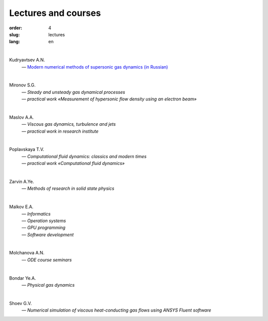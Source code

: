 ====================
Lectures and courses
====================

:order: 4
:slug: lectures
:lang: en

|

Kudryavtsev A.N. 
  | — `Modern numerical methods of supersonic gas dynamics (in Russian) <{filename}/pdf/kudryavtsev-nmsa-2014.pdf>`_

|  

Mironov S.G.
  | — *Steady and unsteady gas dynamical processes*
  | — *practical work «Measurement of hypersonic flow density using an electron beam»*

|

Maslov A.A. 
  | — *Viscous gas dynamics, turbulence and jets*
  | — *practical work in research institute*

|

Poplavskaya T.V. 
 | — *Computational fluid dynamics: classics and modern times* 
 | — *practical work «Computational fluid dynamics»*

|

Zarvin A.Ye. 
  | — *Methods of research in solid state physics*

|

Malkov E.A.
  | — *Informatics*
  | — *Operation systems*
  | — *GPU programming*
  | — *Software development*

|

Molchanova A.N. 
  | — *ODE course seminars*

|

Bondar Ye.A. 
  | — *Physical gas dynamics*

|

Shoev G.V. 
  | — *Numerical simulation of viscous heat-conducting gas flows using ANSYS Fluent software*
